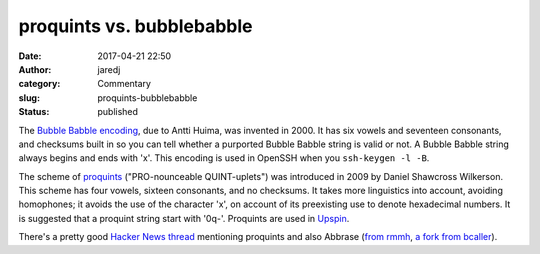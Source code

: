 proquints vs. bubblebabble
##########################
:date: 2017-04-21 22:50
:author: jaredj
:category: Commentary
:slug: proquints-bubblebabble
:status: published

The `Bubble Babble encoding <http://wiki.yak.net/589>`_, due to Antti
Huima, was invented in 2000. It has six vowels and seventeen
consonants, and checksums built in so you can tell whether a purported
Bubble Babble string is valid or not. A Bubble Babble string always
begins and ends with 'x'. This encoding is used in OpenSSH when you
``ssh-keygen -l -B``.

The scheme of `proquints <https://arxiv.org/html/0901.4016>`_
("PRO-nounceable QUINT-uplets") was introduced in 2009 by Daniel
Shawcross Wilkerson. This scheme has four vowels, sixteen consonants,
and no checksums. It takes more linguistics into account, avoiding
homophones; it avoids the use of the character 'x', on account of its
preexisting use to denote hexadecimal numbers. It is suggested that a
proquint string start with '0q-'. Proquints are used in `Upspin
<https://upspin.io>`_.

There's a pretty good `Hacker News thread
<https://news.ycombinator.com/item?id=8751302>`_ mentioning proquints
and also Abbrase (`from rmmh <http://rmmh.github.io/abbrase/>`_, `a
fork from bcaller <http://bcaller.github.io/abbrase/>`_).
